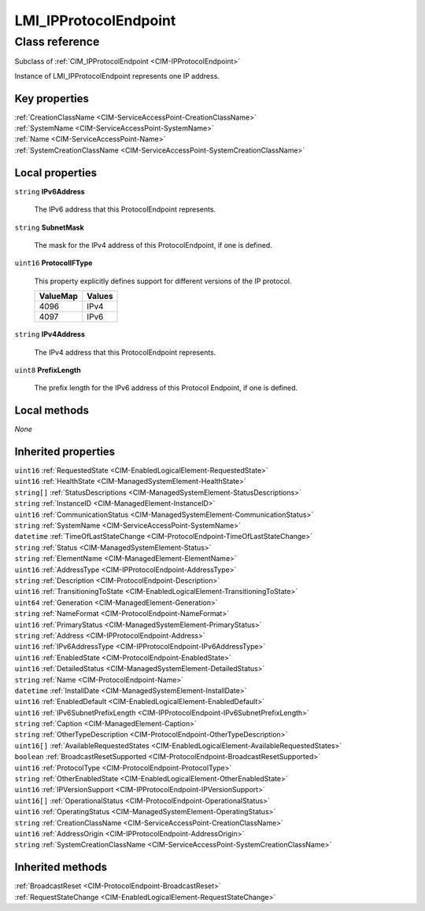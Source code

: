 .. _LMI-IPProtocolEndpoint:

LMI_IPProtocolEndpoint
----------------------

Class reference
===============
Subclass of :ref:`CIM_IPProtocolEndpoint <CIM-IPProtocolEndpoint>`

Instance of LMI_IPProtocolEndpoint represents one IP address.


Key properties
^^^^^^^^^^^^^^

| :ref:`CreationClassName <CIM-ServiceAccessPoint-CreationClassName>`
| :ref:`SystemName <CIM-ServiceAccessPoint-SystemName>`
| :ref:`Name <CIM-ServiceAccessPoint-Name>`
| :ref:`SystemCreationClassName <CIM-ServiceAccessPoint-SystemCreationClassName>`

Local properties
^^^^^^^^^^^^^^^^

.. _LMI-IPProtocolEndpoint-IPv6Address:

``string`` **IPv6Address**

    The IPv6 address that this ProtocolEndpoint represents.

    
.. _LMI-IPProtocolEndpoint-SubnetMask:

``string`` **SubnetMask**

    The mask for the IPv4 address of this ProtocolEndpoint, if one is defined.

    
.. _LMI-IPProtocolEndpoint-ProtocolIFType:

``uint16`` **ProtocolIFType**

    This property explicitly defines support for different versions of the IP protocol.

    
    ======== ======
    ValueMap Values
    ======== ======
    4096     IPv4  
    4097     IPv6  
    ======== ======
    
.. _LMI-IPProtocolEndpoint-IPv4Address:

``string`` **IPv4Address**

    The IPv4 address that this ProtocolEndpoint represents.

    
.. _LMI-IPProtocolEndpoint-PrefixLength:

``uint8`` **PrefixLength**

    The prefix length for the IPv6 address of this Protocol Endpoint, if one is defined.

    

Local methods
^^^^^^^^^^^^^

*None*

Inherited properties
^^^^^^^^^^^^^^^^^^^^

| ``uint16`` :ref:`RequestedState <CIM-EnabledLogicalElement-RequestedState>`
| ``uint16`` :ref:`HealthState <CIM-ManagedSystemElement-HealthState>`
| ``string[]`` :ref:`StatusDescriptions <CIM-ManagedSystemElement-StatusDescriptions>`
| ``string`` :ref:`InstanceID <CIM-ManagedElement-InstanceID>`
| ``uint16`` :ref:`CommunicationStatus <CIM-ManagedSystemElement-CommunicationStatus>`
| ``string`` :ref:`SystemName <CIM-ServiceAccessPoint-SystemName>`
| ``datetime`` :ref:`TimeOfLastStateChange <CIM-ProtocolEndpoint-TimeOfLastStateChange>`
| ``string`` :ref:`Status <CIM-ManagedSystemElement-Status>`
| ``string`` :ref:`ElementName <CIM-ManagedElement-ElementName>`
| ``uint16`` :ref:`AddressType <CIM-IPProtocolEndpoint-AddressType>`
| ``string`` :ref:`Description <CIM-ProtocolEndpoint-Description>`
| ``uint16`` :ref:`TransitioningToState <CIM-EnabledLogicalElement-TransitioningToState>`
| ``uint64`` :ref:`Generation <CIM-ManagedElement-Generation>`
| ``string`` :ref:`NameFormat <CIM-ProtocolEndpoint-NameFormat>`
| ``uint16`` :ref:`PrimaryStatus <CIM-ManagedSystemElement-PrimaryStatus>`
| ``string`` :ref:`Address <CIM-IPProtocolEndpoint-Address>`
| ``uint16`` :ref:`IPv6AddressType <CIM-IPProtocolEndpoint-IPv6AddressType>`
| ``uint16`` :ref:`EnabledState <CIM-ProtocolEndpoint-EnabledState>`
| ``uint16`` :ref:`DetailedStatus <CIM-ManagedSystemElement-DetailedStatus>`
| ``string`` :ref:`Name <CIM-ProtocolEndpoint-Name>`
| ``datetime`` :ref:`InstallDate <CIM-ManagedSystemElement-InstallDate>`
| ``uint16`` :ref:`EnabledDefault <CIM-EnabledLogicalElement-EnabledDefault>`
| ``uint16`` :ref:`IPv6SubnetPrefixLength <CIM-IPProtocolEndpoint-IPv6SubnetPrefixLength>`
| ``string`` :ref:`Caption <CIM-ManagedElement-Caption>`
| ``string`` :ref:`OtherTypeDescription <CIM-ProtocolEndpoint-OtherTypeDescription>`
| ``uint16[]`` :ref:`AvailableRequestedStates <CIM-EnabledLogicalElement-AvailableRequestedStates>`
| ``boolean`` :ref:`BroadcastResetSupported <CIM-ProtocolEndpoint-BroadcastResetSupported>`
| ``uint16`` :ref:`ProtocolType <CIM-ProtocolEndpoint-ProtocolType>`
| ``string`` :ref:`OtherEnabledState <CIM-EnabledLogicalElement-OtherEnabledState>`
| ``uint16`` :ref:`IPVersionSupport <CIM-IPProtocolEndpoint-IPVersionSupport>`
| ``uint16[]`` :ref:`OperationalStatus <CIM-ProtocolEndpoint-OperationalStatus>`
| ``uint16`` :ref:`OperatingStatus <CIM-ManagedSystemElement-OperatingStatus>`
| ``string`` :ref:`CreationClassName <CIM-ServiceAccessPoint-CreationClassName>`
| ``uint16`` :ref:`AddressOrigin <CIM-IPProtocolEndpoint-AddressOrigin>`
| ``string`` :ref:`SystemCreationClassName <CIM-ServiceAccessPoint-SystemCreationClassName>`

Inherited methods
^^^^^^^^^^^^^^^^^

| :ref:`BroadcastReset <CIM-ProtocolEndpoint-BroadcastReset>`
| :ref:`RequestStateChange <CIM-EnabledLogicalElement-RequestStateChange>`

